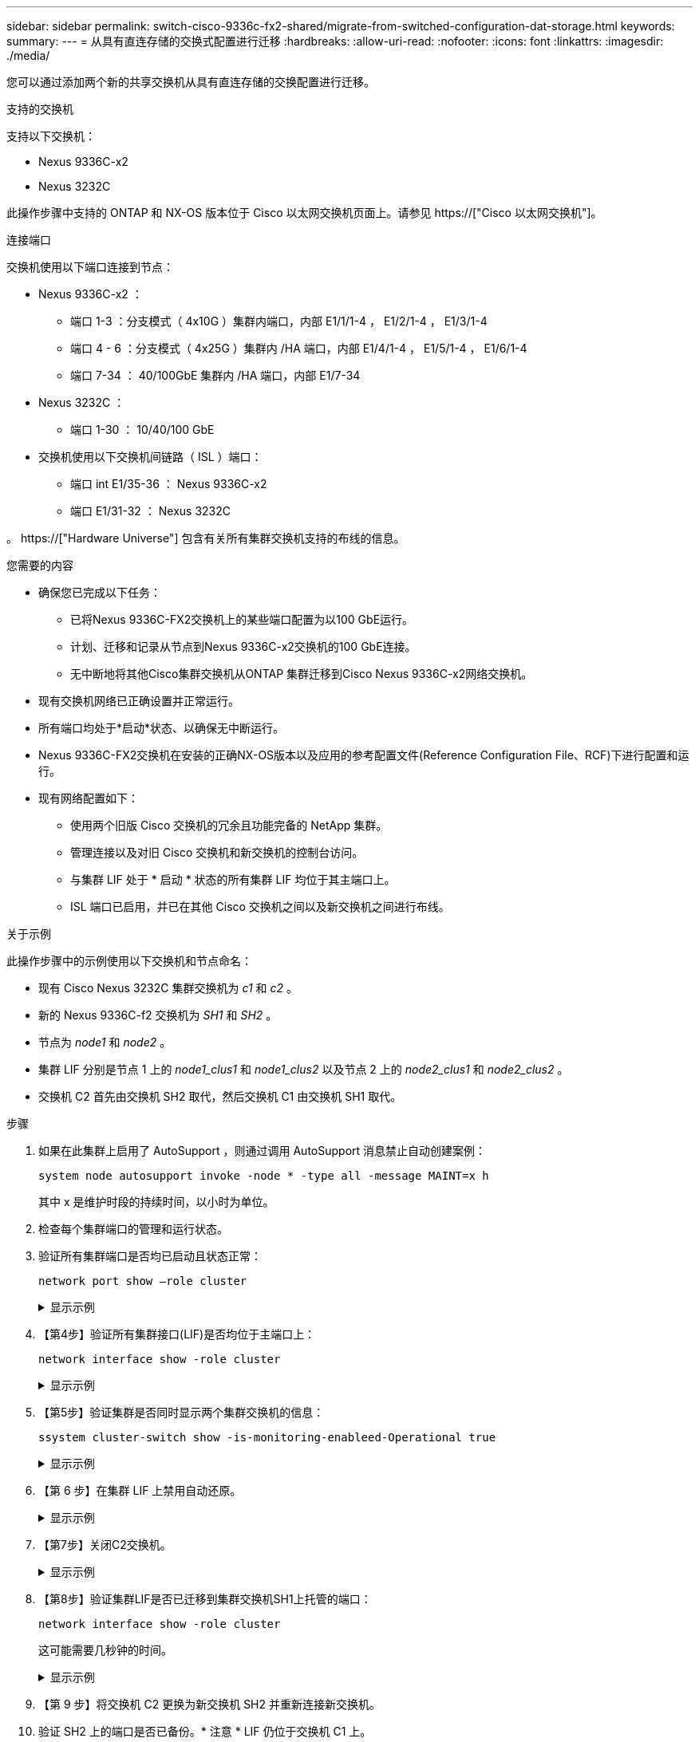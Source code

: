 ---
sidebar: sidebar 
permalink: switch-cisco-9336c-fx2-shared/migrate-from-switched-configuration-dat-storage.html 
keywords:  
summary:  
---
= 从具有直连存储的交换式配置进行迁移
:hardbreaks:
:allow-uri-read: 
:nofooter: 
:icons: font
:linkattrs: 
:imagesdir: ./media/


[role="lead"]
您可以通过添加两个新的共享交换机从具有直连存储的交换配置进行迁移。

.支持的交换机
支持以下交换机：

* Nexus 9336C-x2
* Nexus 3232C


此操作步骤中支持的 ONTAP 和 NX-OS 版本位于 Cisco 以太网交换机页面上。请参见 https://["Cisco 以太网交换机"]。

.连接端口
交换机使用以下端口连接到节点：

* Nexus 9336C-x2 ：
+
** 端口 1-3 ：分支模式（ 4x10G ）集群内端口，内部 E1/1/1-4 ， E1/2/1-4 ， E1/3/1-4
** 端口 4 - 6 ：分支模式（ 4x25G ）集群内 /HA 端口，内部 E1/4/1-4 ， E1/5/1-4 ， E1/6/1-4
** 端口 7-34 ： 40/100GbE 集群内 /HA 端口，内部 E1/7-34


* Nexus 3232C ：
+
** 端口 1-30 ： 10/40/100 GbE


* 交换机使用以下交换机间链路（ ISL ）端口：
+
** 端口 int E1/35-36 ： Nexus 9336C-x2
** 端口 E1/31-32 ： Nexus 3232C




。 https://["Hardware Universe"] 包含有关所有集群交换机支持的布线的信息。

.您需要的内容
* 确保您已完成以下任务：
+
** 已将Nexus 9336C-FX2交换机上的某些端口配置为以100 GbE运行。
** 计划、迁移和记录从节点到Nexus 9336C-x2交换机的100 GbE连接。
** 无中断地将其他Cisco集群交换机从ONTAP 集群迁移到Cisco Nexus 9336C-x2网络交换机。


* 现有交换机网络已正确设置并正常运行。
* 所有端口均处于*启动*状态、以确保无中断运行。
* Nexus 9336C-FX2交换机在安装的正确NX-OS版本以及应用的参考配置文件(Reference Configuration File、RCF)下进行配置和运行。
* 现有网络配置如下：
+
** 使用两个旧版 Cisco 交换机的冗余且功能完备的 NetApp 集群。
** 管理连接以及对旧 Cisco 交换机和新交换机的控制台访问。
** 与集群 LIF 处于 * 启动 * 状态的所有集群 LIF 均位于其主端口上。
** ISL 端口已启用，并已在其他 Cisco 交换机之间以及新交换机之间进行布线。




.关于示例
此操作步骤中的示例使用以下交换机和节点命名：

* 现有 Cisco Nexus 3232C 集群交换机为 _c1_ 和 _c2_ 。
* 新的 Nexus 9336C-f2 交换机为 _SH1_ 和 _SH2_ 。
* 节点为 _node1_ 和 _node2_ 。
* 集群 LIF 分别是节点 1 上的 _node1_clus1_ 和 _node1_clus2_ 以及节点 2 上的 _node2_clus1_ 和 _node2_clus2_ 。
* 交换机 C2 首先由交换机 SH2 取代，然后交换机 C1 由交换机 SH1 取代。


.步骤
. 如果在此集群上启用了 AutoSupport ，则通过调用 AutoSupport 消息禁止自动创建案例：
+
`system node autosupport invoke -node * -type all -message MAINT=x h`

+
其中 x 是维护时段的持续时间，以小时为单位。

. 检查每个集群端口的管理和运行状态。
. 验证所有集群端口是否均已启动且状态正常：
+
`network port show –role cluster`

+
.显示示例
[%collapsible]
====
[listing, subs="+quotes"]
----
cluster1::*> *network port show -role cluster*
Node: node1
                                                                   Ignore
                                             Speed(Mbps)  Health   Health
Port    IPspace   Broadcast Domain Link MTU  Admin/Ope    Status   Status
------- --------- ---------------- ---- ---- ------------ -------- ------
e3a     Cluster   Cluster          up   9000  auto/100000 healthy  false
e3b     Cluster   Cluster          up   9000  auto/100000 healthy  false

Node: node2
                                                                   Ignore
                                             Speed(Mbps) Health    Health
Port    IPspace   Broadcast Domain Link MTU  Admin/Oper  Status    Status
------- --------- ---------------- ---- ---- ----------- --------- ------
e3a     Cluster   Cluster          up   9000  auto/100000 healthy  false
e3b     Cluster   Cluster          up   9000  auto/100000 healthy  false
4 entries were displayed.
cluster1::*>
----
====


. 【第4步】验证所有集群接口(LIF)是否均位于主端口上：
+
`network interface show -role cluster`

+
.显示示例
[%collapsible]
====
[listing, subs="+quotes"]
----
cluster1::*> *network interface show -role cluster*
         Logical     Status     Network           Current     Current Is
Vserver  Interface   Admin/Oper Address/Mask      Node        Port    Home
-------  ----------- ---------- ----------------- ----------- ------- ----
Cluster
        node1_clus1  up/up      169.254.3.4/23    node1       e3a     true
        node1_clus2  up/up      169.254.3.5/23    node1       e3b     true
        node2_clus1  up/up      169.254.3.8/23    node2       e3a     true
        node2_clus2  up/up      169.254.3.9/23    node2       e3b     true
4 entries were displayed.
cluster1::*>
----
====


. 【第5步】验证集群是否同时显示两个集群交换机的信息：
+
`ssystem cluster-switch show -is-monitoring-enableed-Operational true`

+
.显示示例
[%collapsible]
====
[listing, subs="+quotes"]
----
cluster1::*> *system cluster-switch show -is-monitoring-enabled-operational true*
Switch                    Type               Address          Model
------------------------- ------------------ ---------------- ------
sh1                       cluster-network    10.233.205.90    N9K-C9336C
     Serial Number: FOCXXXXXXGD
      Is Monitored: true
            Reason: None
  Software Version: Cisco Nexus Operating System (NX-OS) Software, Version
                    9.3(5)
    Version Source: CDP
sh2                       cluster-network    10.233.205.91    N9K-C9336C
     Serial Number: FOCXXXXXXGS
      Is Monitored: true
            Reason: None
  Software Version: Cisco Nexus Operating System (NX-OS) Software, Version
                    9.3(5)
    Version Source: CDP
cluster1::*>
----
====


. 【第 6 步】在集群 LIF 上禁用自动还原。
+
.显示示例
[%collapsible]
====
[listing, subs="+quotes"]
----
cluster1::*> *network interface modify -vserver Cluster -lif * -auto-revert false*
----
====


. 【第7步】关闭C2交换机。
+
.显示示例
[%collapsible]
====
[listing, subs="+quotes"]
----
c2# *configure terminal*
Enter configuration commands, one per line. End with CNTL/Z.
c2(config)# *interface ethernet <int range>*
c2(config)# *shutdown*
----
====


. 【第8步】验证集群LIF是否已迁移到集群交换机SH1上托管的端口：
+
`network interface show -role cluster`

+
这可能需要几秒钟的时间。

+
.显示示例
[%collapsible]
====
[listing, subs="+quotes"]
----
cluster1::*> *network interface show -role cluster*
          Logical     Status     Network         Current      Current  Is
Vserver   Interface   Admin/Oper Address/Mask    Node         Port     Home
--------- ----------- ---------- --------------- ------------ -------- -----
Cluster
          node1_clus1 up/up      169.254.3.4/23  node1        e3a      true
          node1_clus2 up/up      169.254.3.5/23  node1        e3a      false
          node2_clus1 up/up      169.254.3.8/23  node2        e3a      true
          node2_clus2 up/up      169.254.3.9/23  node2        e3a      false
4 entries were displayed.
cluster1::*>
----
====


. 【第 9 步】将交换机 C2 更换为新交换机 SH2 并重新连接新交换机。
. 验证 SH2 上的端口是否已备份。* 注意 * LIF 仍位于交换机 C1 上。
. 关闭C1交换机。
+
.显示示例
[%collapsible]
====
[listing, subs="+quotes"]
----
c1# *configure terminal*
Enter configuration commands, one per line. End with CNTL/Z.
c1(config)# *interface ethernet <int range>*
c1(config)# *shutdown*
----
====


. 【第 12 步】验证集群 LIF 是否已迁移到集群交换机 SH2 上托管的端口。这可能需要几秒钟的时间。
+
.显示示例
[%collapsible]
====
[listing, subs="+quotes"]
----
cluster1::*> *network interface show -role cluster*
         Logical        Status     Network         Current   Current Is
Vserver  Interface      Admin/Oper Address/Mask    Node      Port    Home
-------- -------------- ---------- --------------- --------- ------- ----
Cluster
         node1_clus1    up/up      169.254.3.4/23  node1     e3a     true
         node1_clus2    up/up      169.254.3.5/23  node1     e3a     false
         node2_clus1    up/up      169.254.3.8/23  node2     e3a     true
         node2_clus2    up/up      169.254.3.9/23  node2     e3a     false
4 entries were displayed.
cluster1::*>
----
====


. 【第 13 步】将交换机 C1 更换为新交换机 SH1 ，然后重新为新交换机布线。
. 验证 SH1 上的端口是否已备份。* 注意 * LIF 仍位于交换机 C2 上。
. 在集群 LIF 上启用自动还原：
+
.显示示例
[%collapsible]
====
[listing, subs="+quotes"]
----
cluster1::*> *network interface modify -vserver Cluster -lif * -auto-revert True*
----
====


. 【第16步】验证集群是否运行正常：
+
`cluster show`

+
.显示示例
[%collapsible]
====
[listing, subs="+quotes"]
----
cluster1::*> *cluster show*
Node                 Health  Eligibility   Epsilon
-------------------- ------- ------------- -------
node1                true    true          false
node2                true    true          false
2 entries were displayed.
cluster1::*>
----
====

